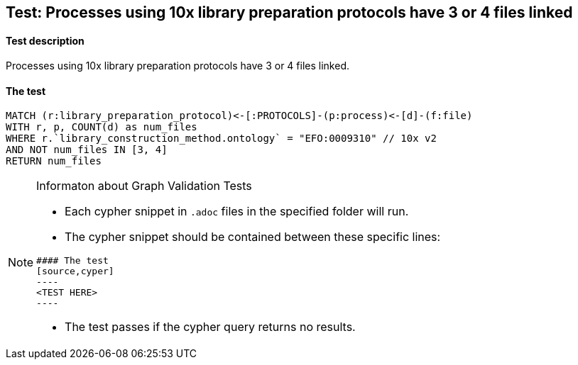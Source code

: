 ## Test: Processes using 10x library preparation protocols have 3 or 4 files linked

#### Test description

Processes using 10x library preparation protocols have 3 or 4 files linked.



#### The test
[source,cypher]
----
MATCH (r:library_preparation_protocol)<-[:PROTOCOLS]-(p:process)<-[d]-(f:file)
WITH r, p, COUNT(d) as num_files
WHERE r.`library_construction_method.ontology` = "EFO:0009310" // 10x v2
AND NOT num_files IN [3, 4]
RETURN num_files
----


[NOTE]
.Informaton about Graph Validation Tests
========================================
* Each cypher snippet in `.adoc` files in the specified folder will run.
* The cypher snippet should be contained between these specific lines:
```
#### The test
[source,cyper]
----
<TEST HERE>
----
```
* The test passes if the cypher query returns no results.
========================================
